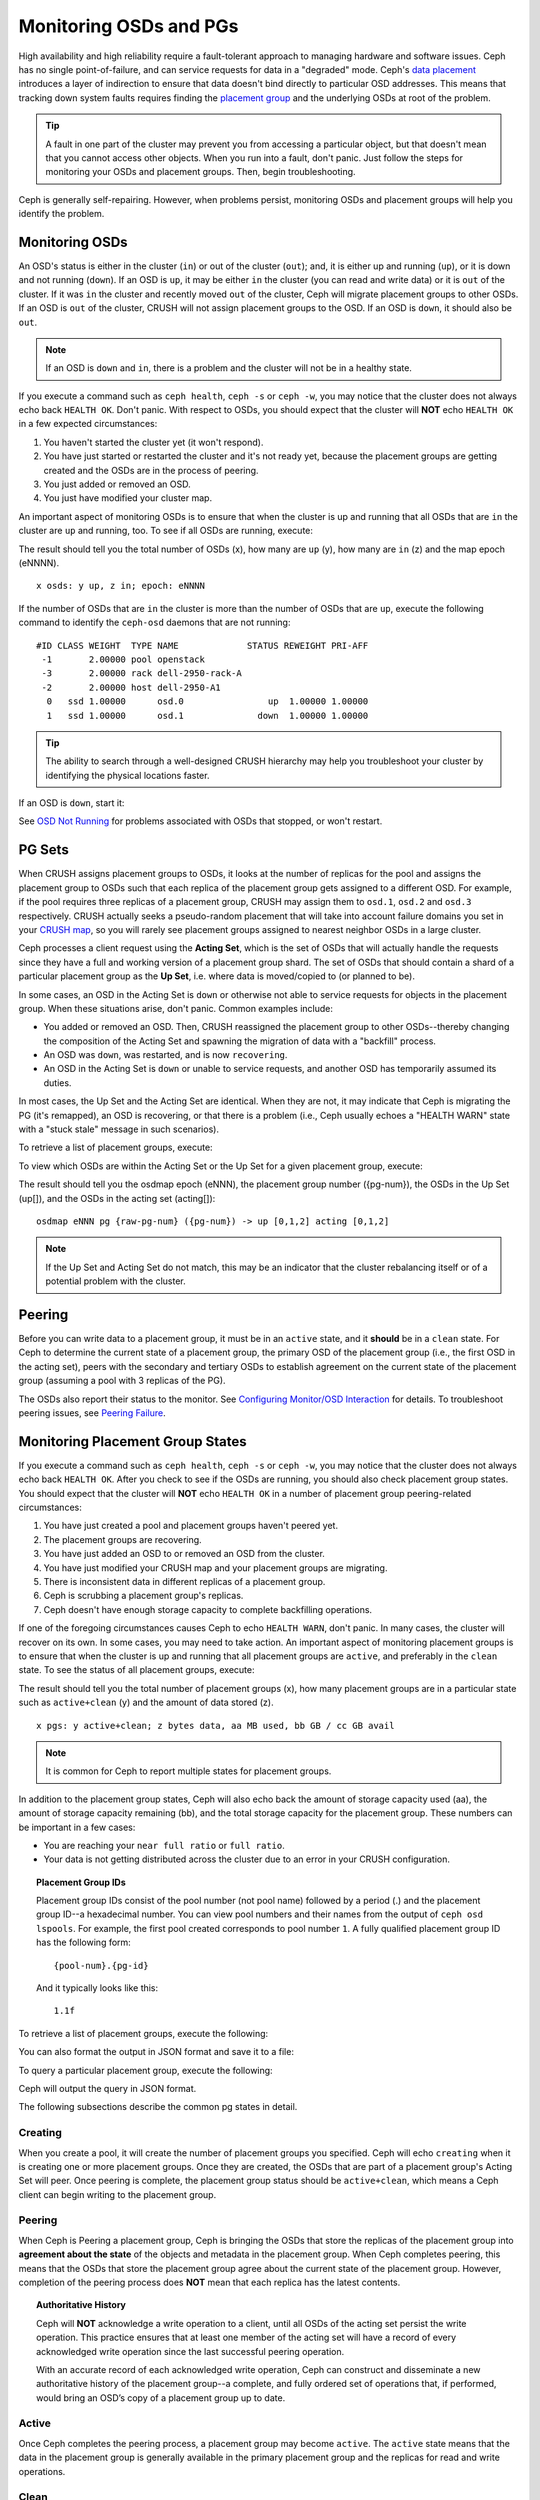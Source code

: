 =========================
 Monitoring OSDs and PGs
=========================

High availability and high reliability require a fault-tolerant approach to
managing hardware and software issues. Ceph has no single point-of-failure, and
can service requests for data in a "degraded" mode. Ceph's `data placement`_
introduces a layer of indirection to ensure that data doesn't bind directly to
particular OSD addresses. This means that tracking down system faults requires
finding the `placement group`_ and the underlying OSDs at root of the problem.

.. tip:: A fault in one part of the cluster may prevent you from accessing a 
   particular object, but that doesn't mean that you cannot access other objects.
   When you run into a fault, don't panic. Just follow the steps for monitoring
   your OSDs and placement groups. Then, begin troubleshooting.

Ceph is generally self-repairing. However, when problems persist, monitoring
OSDs and placement groups will help you identify the problem.


Monitoring OSDs
===============

An OSD's status is either in the cluster (``in``) or out of the cluster
(``out``); and, it is either up and running (``up``), or it is down and not
running (``down``). If an OSD is ``up``, it may be either ``in`` the cluster
(you can read and write data) or it is ``out`` of the cluster. If it was
``in`` the cluster and recently moved ``out`` of the cluster, Ceph will migrate
placement groups to other OSDs. If an OSD is ``out`` of the cluster, CRUSH will
not assign placement groups to the OSD. If an OSD is ``down``, it should also be
``out``.

.. note:: If an OSD is ``down`` and ``in``, there is a problem and the cluster 
   will not be in a healthy state.

.. ditaa::

           +----------------+        +----------------+
           |                |        |                |
           |   OSD #n In    |        |   OSD #n Up    |
           |                |        |                |
           +----------------+        +----------------+
                   ^                         ^
                   |                         |
                   |                         |
                   v                         v
           +----------------+        +----------------+
           |                |        |                |
           |   OSD #n Out   |        |   OSD #n Down  |
           |                |        |                |
           +----------------+        +----------------+

If you execute a command such as ``ceph health``, ``ceph -s`` or ``ceph -w``,
you may notice that the cluster does not always echo back ``HEALTH OK``. Don't
panic. With respect to OSDs, you should expect that the cluster will **NOT**
echo ``HEALTH OK`` in a few expected circumstances:

#. You haven't started the cluster yet (it won't respond).
#. You have just started or restarted the cluster and it's not ready yet,
   because the placement groups are getting created and the OSDs are in
   the process of peering.
#. You just added or removed an OSD.
#. You just have modified your cluster map.

An important aspect of monitoring OSDs is to ensure that when the cluster
is up and running that all OSDs that are ``in`` the cluster are ``up`` and
running, too. To see if all OSDs are running, execute:

.. prompt:: bash $

	ceph osd stat

The result should tell you the total number of OSDs (x),
how many are ``up`` (y), how many are ``in`` (z) and the map epoch (eNNNN). ::

	x osds: y up, z in; epoch: eNNNN

If the number of OSDs that are ``in`` the cluster is more than the number of
OSDs that are ``up``, execute the following command to identify the ``ceph-osd``
daemons that are not running:

.. prompt:: bash $

	ceph osd tree

:: 

	#ID CLASS WEIGHT  TYPE NAME             STATUS REWEIGHT PRI-AFF
	 -1       2.00000 pool openstack
	 -3       2.00000 rack dell-2950-rack-A
	 -2       2.00000 host dell-2950-A1
	  0   ssd 1.00000      osd.0                up  1.00000 1.00000
	  1   ssd 1.00000      osd.1              down  1.00000 1.00000

.. tip:: The ability to search through a well-designed CRUSH hierarchy may help
   you troubleshoot your cluster by identifying the physical locations faster.

If an OSD is ``down``, start it:

.. prompt:: bash $

	sudo systemctl start ceph-osd@1

See `OSD Not Running`_ for problems associated with OSDs that stopped, or won't
restart.
	

PG Sets
=======

When CRUSH assigns placement groups to OSDs, it looks at the number of replicas
for the pool and assigns the placement group to OSDs such that each replica of
the placement group gets assigned to a different OSD. For example, if the pool
requires three replicas of a placement group, CRUSH may assign them to
``osd.1``, ``osd.2`` and ``osd.3`` respectively. CRUSH actually seeks a
pseudo-random placement that will take into account failure domains you set in
your `CRUSH map`_, so you will rarely see placement groups assigned to nearest
neighbor OSDs in a large cluster.

Ceph processes a client request using the **Acting Set**, which is the set of
OSDs that will actually handle the requests since they have a full and working
version of a placement group shard. The set of OSDs that should contain a shard
of a particular placement group as the **Up Set**, i.e. where data is
moved/copied to (or planned to be).

In some cases, an OSD in the Acting Set is ``down`` or otherwise not able to
service requests for objects in the placement group. When these situations
arise, don't panic. Common examples include:

- You added or removed an OSD. Then, CRUSH reassigned the placement group to 
  other OSDs--thereby changing the composition of the Acting Set and spawning
  the migration of data with a "backfill" process.
- An OSD was ``down``, was restarted, and is now ``recovering``.
- An OSD in the Acting Set is ``down`` or unable to service requests, 
  and another OSD has temporarily assumed its duties.

In most cases, the Up Set and the Acting Set are identical. When they are not,
it may indicate that Ceph is migrating the PG (it's remapped), an OSD is
recovering, or that there is a problem (i.e., Ceph usually echoes a "HEALTH
WARN" state with a "stuck stale" message in such scenarios).

To retrieve a list of placement groups, execute:

.. prompt:: bash $

	ceph pg dump
	
To view which OSDs are within the Acting Set or the Up Set for a given placement
group, execute:

.. prompt:: bash $

	ceph pg map {pg-num}

The result should tell you the osdmap epoch (eNNN), the placement group number
({pg-num}), the OSDs in the Up Set (up[]), and the OSDs in the acting set
(acting[])::

	osdmap eNNN pg {raw-pg-num} ({pg-num}) -> up [0,1,2] acting [0,1,2]

.. note:: If the Up Set and Acting Set do not match, this may be an indicator
   that the cluster rebalancing itself or of a potential problem with 
   the cluster.
 

Peering
=======

Before you can write data to a placement group, it must be in an ``active``
state, and it **should** be in a ``clean`` state. For Ceph to determine the
current state of a placement group, the primary OSD of the placement group
(i.e., the first OSD in the acting set), peers with the secondary and tertiary
OSDs to establish agreement on the current state of the placement group
(assuming a pool with 3 replicas of the PG).


.. ditaa::

           +---------+     +---------+     +-------+
           |  OSD 1  |     |  OSD 2  |     | OSD 3 |
           +---------+     +---------+     +-------+
                |               |              |
                |  Request To   |              |
                |     Peer      |              |
                |-------------->|              |
                |<--------------|              |
                |    Peering                   |
                |                              |
                |         Request To           |
                |            Peer              | 
                |----------------------------->|
                |<-----------------------------|
                |          Peering             |

The OSDs also report their status to the monitor. See `Configuring Monitor/OSD
Interaction`_ for details. To troubleshoot peering issues, see `Peering
Failure`_.


Monitoring Placement Group States
=================================

If you execute a command such as ``ceph health``, ``ceph -s`` or ``ceph -w``,
you may notice that the cluster does not always echo back ``HEALTH OK``. After
you check to see if the OSDs are running, you should also check placement group
states. You should expect that the cluster will **NOT** echo ``HEALTH OK`` in a
number of placement group peering-related circumstances:

#. You have just created a pool and placement groups haven't peered yet.
#. The placement groups are recovering.
#. You have just added an OSD to or removed an OSD from the cluster.
#. You have just modified your CRUSH map and your placement groups are migrating.
#. There is inconsistent data in different replicas of a placement group.
#. Ceph is scrubbing a placement group's replicas.
#. Ceph doesn't have enough storage capacity to complete backfilling operations.

If one of the foregoing circumstances causes Ceph to echo ``HEALTH WARN``, don't
panic. In many cases, the cluster will recover on its own. In some cases, you
may need to take action. An important aspect of monitoring placement groups is
to ensure that when the cluster is up and running that all placement groups are
``active``, and preferably in the ``clean`` state. To see the status of all
placement groups, execute:

.. prompt:: bash $

	ceph pg stat

The result should tell you the total number of placement groups (x), how many
placement groups are in a particular state such as ``active+clean`` (y) and the
amount of data stored (z). ::

	x pgs: y active+clean; z bytes data, aa MB used, bb GB / cc GB avail

.. note:: It is common for Ceph to report multiple states for placement groups.

In addition to the placement group states, Ceph will also echo back the amount of
storage capacity used (aa), the amount of storage capacity remaining (bb), and the total
storage capacity for the placement group. These numbers can be important in a
few cases: 

- You are reaching your ``near full ratio`` or ``full ratio``. 
- Your data is not getting distributed across the cluster due to an 
  error in your CRUSH configuration.


.. topic:: Placement Group IDs

   Placement group IDs consist of the pool number (not pool name) followed 
   by a period (.) and the placement group ID--a hexadecimal number. You
   can view pool numbers and their names from the output of ``ceph osd 
   lspools``. For example, the first pool created corresponds to
   pool number ``1``. A fully qualified placement group ID has the
   following form::
   
   	{pool-num}.{pg-id}
   
   And it typically looks like this:: 
   
	1.1f
   

To retrieve a list of placement groups, execute the following:

.. prompt:: bash $

	ceph pg dump
	
You can also format the output in JSON format and save it to a file:

.. prompt:: bash $

	ceph pg dump -o {filename} --format=json

To query a particular placement group, execute the following:

.. prompt:: bash $

	ceph pg {poolnum}.{pg-id} query
	
Ceph will output the query in JSON format.

The following subsections describe the common pg states in detail.

Creating
--------

When you create a pool, it will create the number of placement groups you
specified. Ceph will echo ``creating`` when it is creating one or more
placement groups. Once they are created, the OSDs that are part of a placement
group's Acting Set will peer. Once peering is complete, the placement group
status should be ``active+clean``, which means a Ceph client can begin writing
to the placement group.

.. ditaa::

       /-----------\       /-----------\       /-----------\
       | Creating  |------>|  Peering  |------>|  Active   |
       \-----------/       \-----------/       \-----------/

Peering
-------

When Ceph is Peering a placement group, Ceph is bringing the OSDs that
store the replicas of the placement group into **agreement about the state**
of the objects and metadata in the placement group. When Ceph completes peering,
this means that the OSDs that store the placement group agree about the current
state of the placement group. However, completion of the peering process does
**NOT** mean that each replica has the latest contents.

.. topic:: Authoritative History

   Ceph will **NOT** acknowledge a write operation to a client, until 
   all OSDs of the acting set persist the write operation. This practice 
   ensures that at least one member of the acting set will have a record 
   of every acknowledged write operation since the last successful 
   peering operation.
   
   With an accurate record of each acknowledged write operation, Ceph can 
   construct and disseminate a new authoritative history of the placement 
   group--a complete, and fully ordered set of operations that, if performed, 
   would bring an OSD’s copy of a placement group up to date.


Active
------

Once Ceph completes the peering process, a placement group may become
``active``. The ``active`` state means that the data in the placement group is
generally available in the primary placement group and the replicas for read
and write operations. 


Clean 
-----

When a placement group is in the ``clean`` state, the primary OSD and the
replica OSDs have successfully peered and there are no stray replicas for the
placement group. Ceph replicated all objects in the placement group the correct 
number of times.


Degraded
--------

When a client writes an object to the primary OSD, the primary OSD is
responsible for writing the replicas to the replica OSDs. After the primary OSD
writes the object to storage, the placement group will remain in a ``degraded``
state until the primary OSD has received an acknowledgement from the replica
OSDs that Ceph created the replica objects successfully. 

The reason a placement group can be ``active+degraded`` is that an OSD may be
``active`` even though it doesn't hold all of the objects yet. If an OSD goes
``down``, Ceph marks each placement group assigned to the OSD as ``degraded``.
The OSDs must peer again when the OSD comes back online. However, a client can
still write a new object to a ``degraded`` placement group if it is ``active``.

If an OSD is ``down`` and the ``degraded`` condition persists, Ceph may mark the
``down`` OSD as ``out`` of the cluster and remap the data from the ``down`` OSD
to another OSD. The time between being marked ``down`` and being marked ``out``
is controlled by ``mon_osd_down_out_interval``, which is set to ``600`` seconds
by default.

A placement group can also be ``degraded``, because Ceph cannot find one or more
objects that Ceph thinks should be in the placement group. While you cannot
read or write to unfound objects, you can still access all of the other objects
in the ``degraded`` placement group.


Recovering
----------

Ceph was designed for fault-tolerance at a scale where hardware and software
problems are ongoing. When an OSD goes ``down``, its contents may fall behind
the current state of other replicas in the placement groups. When the OSD is
back ``up``, the contents of the placement groups must be updated to reflect the
current state. During that time period, the OSD may reflect a ``recovering``
state.

Recovery is not always trivial, because a hardware failure might cause a
cascading failure of multiple OSDs. For example, a network switch for a rack or
cabinet may fail, which can cause the OSDs of a number of host machines to fall
behind the current state of the cluster. Each one of the OSDs must recover once
the fault is resolved.

Ceph provides a number of settings to balance the resource contention between
new service requests and the need to recover data objects and restore the
placement groups to the current state. The ``osd_recovery_delay_start`` setting
allows an OSD to restart, re-peer and even process some replay requests before
starting the recovery process. The ``osd_recovery_thread_timeout`` sets a thread
timeout, because multiple OSDs may fail, restart and re-peer at staggered rates.
The ``osd_recovery_max_active`` setting limits the number of recovery requests
an OSD will entertain simultaneously to prevent the OSD from failing to serve.
The ``osd_recovery_max_chunk`` setting limits the size of the recovered data
chunks to prevent network congestion.


Back Filling
------------

When a new OSD joins the cluster, CRUSH will reassign placement groups from OSDs
in the cluster to the newly added OSD. Forcing the new OSD to accept the
reassigned placement groups immediately can put excessive load on the new OSD.
Back filling the OSD with the placement groups allows this process to begin in
the background. Once backfilling is complete, the new OSD will begin serving
requests when it is ready.

During the backfill operations, you may see one of several states:
``backfill_wait`` indicates that a backfill operation is pending, but is not
underway yet; ``backfilling`` indicates that a backfill operation is underway;
and, ``backfill_toofull`` indicates that a backfill operation was requested,
but couldn't be completed due to insufficient storage capacity. When a 
placement group cannot be backfilled, it may be considered ``incomplete``.

The ``backfill_toofull`` state may be transient. It is possible that as PGs
are moved around, space may become available. The ``backfill_toofull`` is
similar to ``backfill_wait`` in that as soon as conditions change
backfill can proceed.

Ceph provides a number of settings to manage the load spike associated with
reassigning placement groups to an OSD (especially a new OSD). By default,
``osd_max_backfills`` sets the maximum number of concurrent backfills to and from
an OSD to 1. The ``backfill_full_ratio`` enables an OSD to refuse a
backfill request if the OSD is approaching its full ratio (90%, by default) and
change with ``ceph osd set-backfillfull-ratio`` command.
If an OSD refuses a backfill request, the ``osd_backfill_retry_interval``
enables an OSD to retry the request (after 30 seconds, by default). OSDs can
also set ``osd_backfill_scan_min`` and ``osd_backfill_scan_max`` to manage scan
intervals (64 and 512, by default).


Remapped
--------

When the Acting Set that services a placement group changes, the data migrates
from the old acting set to the new acting set. It may take some time for a new
primary OSD to service requests. So it may ask the old primary to continue to
service requests until the placement group migration is complete. Once data
migration completes, the mapping uses the primary OSD of the new acting set.


Stale
-----

While Ceph uses heartbeats to ensure that hosts and daemons are running, the
``ceph-osd`` daemons may also get into a ``stuck`` state where they are not
reporting statistics in a timely manner (e.g., a temporary network fault). By
default, OSD daemons report their placement group, up through, boot and failure
statistics every half second (i.e., ``0.5``), which is more frequent than the
heartbeat thresholds. If the **Primary OSD** of a placement group's acting set
fails to report to the monitor or if other OSDs have reported the primary OSD
``down``, the monitors will mark the placement group ``stale``.

When you start your cluster, it is common to see the ``stale`` state until
the peering process completes. After your cluster has been running for awhile, 
seeing placement groups in the ``stale`` state indicates that the primary OSD
for those placement groups is ``down`` or not reporting placement group statistics
to the monitor.


Identifying Troubled PGs
========================

As previously noted, a placement group is not necessarily problematic just 
because its state is not ``active+clean``. Generally, Ceph's ability to self
repair may not be working when placement groups get stuck. The stuck states
include:

- **Unclean**: Placement groups contain objects that are not replicated the 
  desired number of times. They should be recovering.
- **Inactive**: Placement groups cannot process reads or writes because they 
  are waiting for an OSD with the most up-to-date data to come back ``up``.
- **Stale**: Placement groups are in an unknown state, because the OSDs that 
  host them have not reported to the monitor cluster in a while (configured 
  by ``mon_osd_report_timeout``).

To identify stuck placement groups, execute the following:

.. prompt:: bash $

	ceph pg dump_stuck [unclean|inactive|stale|undersized|degraded]

See `Placement Group Subsystem`_ for additional details. To troubleshoot
stuck placement groups, see `Troubleshooting PG Errors`_.


Finding an Object Location
==========================

To store object data in the Ceph Object Store, a Ceph client must: 

#. Set an object name
#. Specify a `pool`_

The Ceph client retrieves the latest cluster map and the CRUSH algorithm
calculates how to map the object to a `placement group`_, and then calculates
how to assign the placement group to an OSD dynamically. To find the object
location, all you need is the object name and the pool name. For example:

.. prompt:: bash $

	ceph osd map {poolname} {object-name} [namespace]

.. topic:: Exercise: Locate an Object

        As an exercise, let's create an object. Specify an object name, a path
        to a test file containing some object data and a pool name using the
        ``rados put`` command on the command line. For example:

        .. prompt:: bash $
   
		rados put {object-name} {file-path} --pool=data
		rados put test-object-1 testfile.txt --pool=data
   
        To verify that the Ceph Object Store stored the object, execute the
        following:
   
        .. prompt:: bash $

           rados -p data ls
   
	Now, identify the object location:

        .. prompt:: bash $

           ceph osd map {pool-name} {object-name}
           ceph osd map data test-object-1
   
	Ceph should output the object's location. For example:: 
   
		osdmap e537 pool 'data' (1) object 'test-object-1' -> pg 1.d1743484 (1.4) -> up ([0,1], p0) acting ([0,1], p0)
   
        To remove the test object, simply delete it using the ``rados rm``
        command.  For example:

        .. prompt:: bash $
   
           rados rm test-object-1 --pool=data
   

As the cluster evolves, the object location may change dynamically. One benefit
of Ceph's dynamic rebalancing is that Ceph relieves you from having to perform
the migration manually. See the `Architecture`_ section for details.

.. _data placement: ../data-placement
.. _pool: ../pools
.. _placement group: ../placement-groups
.. _Architecture: ../../../architecture
.. _OSD Not Running: ../../troubleshooting/troubleshooting-osd#osd-not-running
.. _Troubleshooting PG Errors: ../../troubleshooting/troubleshooting-pg#troubleshooting-pg-errors
.. _Peering Failure: ../../troubleshooting/troubleshooting-pg#failures-osd-peering
.. _CRUSH map: ../crush-map
.. _Configuring Monitor/OSD Interaction: ../../configuration/mon-osd-interaction/
.. _Placement Group Subsystem: ../control#placement-group-subsystem
